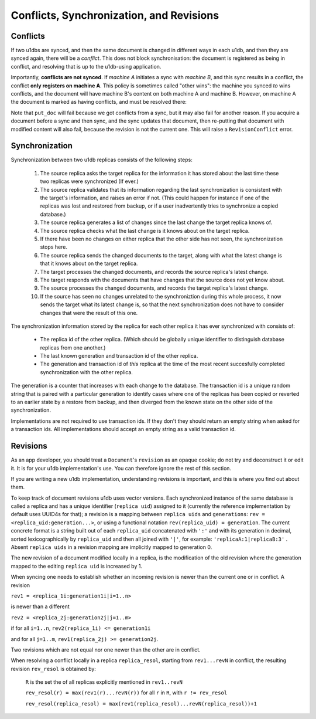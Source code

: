 .. _conflicts:

Conflicts, Synchronization, and Revisions
#########################################


Conflicts
---------

If two u1dbs are synced, and then the same document is changed in different
ways in each u1db, and then they are synced again, there will be a *conflict*.
This does not block synchronisation: the document is registered as being in
conflict, and resolving that is up to the u1db-using application.

Importantly, **conflicts are not synced**. If *machine A* initiates a sync with
*machine B*, and this sync results in a conflict, the conflict **only registers
on machine A**. This policy is sometimes called "other wins": the machine you
synced *to* wins conflicts, and the document will have machine B's content on
both machine A and machine B. However, on machine A the document is marked as
having conflicts, and must be resolved there:

.. testsetup ::

    import u1db, json
    db=u1db.open(':memory:', True)
    docFromA=u1db.Document('test','machineA:1',json.dumps({'camefrom':'machineA'}))
    db._put_doc_if_newer(docFromA, save_conflict=True, replica_uid='machineA', replica_gen=1)
    docFromB=u1db.Document('test','machineB:1',json.dumps({'camefrom':'machineB'}))
    db._put_doc_if_newer(docFromB, save_conflict=True, replica_uid='machineB', replica_gen=1)

.. doctest ::

    >>> docFromB
    Document(test, machineB:1, conflicted, '{"camefrom": "machineB"}')
    >>> docFromB.has_conflicts # the document is in conflict
    True
    >>> conflicts = db.get_doc_conflicts(docFromB.doc_id)
    >>> conflicts
    [Document(test, machineB:1, conflicted, u'{"camefrom": "machineB"}'), Document(test, machineA:1, u'{"camefrom": "machineA"}')]
    >>> db.resolve_doc(docFromB, [d.rev for d in conflicts]) # resolve in favour of B
    >>> doc_is_now = db.get_doc("test")
    >>> doc_is_now.content # the content has been updated to doc's content
    {u'camefrom': u'machineB'}
    >>> db.get_doc_conflicts(docFromB.doc_id)
    []
    >>> doc_is_now.has_conflicts # and is no longer in conflict
    False

Note that ``put_doc`` will fail because we got conflicts from a sync, but it
may also fail for another reason. If you acquire a document before a sync and
then sync, and the sync updates that document, then re-putting that document
with modified content will also fail, because the revision is not the current
one. This will raise a ``RevisionConflict`` error.

Synchronization
---------------

Synchronization between two u1db replicas consists of the following steps:

    1. The source replica asks the target replica for the information it has
       stored about the last time these two replicas were synchronized (If
       ever.)

    2. The source replica validates that its information regarding the last
       synchronization is consistent with the target's information, and
       raises an error if not. (This could happen for instance if one of the
       replicas was lost and restored from backup, or if a user inadvertently
       tries to synchronize a copied database.)

    3. The source replica generates a list of changes since the last change the
       target replica knows of.

    4. The source replica checks what the last change is it knows about on the
       target replica.

    5. If there have been no changes on either replica that the other side has
       not seen, the synchronization stops here.

    6. The source replica sends the changed documents to the target, along with
       what the latest change is that it knows about on the target replica.

    7. The target processes the changed documents, and records the source
       replica's latest change.

    8. The target responds with the documents that have changes that the source
       does not yet know about.

    9. The source processes the changed documents, and records the target
       replica's latest change.

    10. If the source has seen no changes unrelated to the synchroniztion
        during this whole process, it now sends the target what its latest
        change is, so that the next synchronization does not have to consider
        changes that were the result of this one.

The synchronization information stored by the replica for each other replica it
has ever synchronized with consists of:

    - The replica id of the other replica. (Which should be globally unique
      identifier to distinguish database replicas from one another.)

    - The last known generation and transaction id of the other replica.

    - The generation and transaction id of *this* replica at the time of the
      most recent succesfully completed synchronization with the other replica.

The generation is a counter that increases with each change to the database.
The transaction id is a unique random string that is paired with a particular
generation to identify cases where one of the replicas has been copied or
reverted to an earlier state by a restore from backup, and then diverged from
the known state on the other side of the synchronization.

Implementations are not required to use transaction ids. If they don't they
should return an empty string when asked for a transaction ids. All
implementations should accept an empty string as a valid transaction id.

Revisions
---------

As an app developer, you should treat a ``Document``'s ``revision`` as an
opaque cookie; do not try and deconstruct it or edit it. It is for your u1db
implementation's use. You can therefore ignore the rest of this section.

If you are writing a new u1db implementation, understanding revisions is
important, and this is where you find out about them.

To keep track of document revisions u1db uses vector versions. Each
synchronized instance of the same database is called a replica and has a unique
identifier (``replica uid``) assigned to it (currently the reference
implementation by default uses UUID4s for that); a revision is a mapping
between ``replica uids`` and ``generations``: ``rev
= <replica_uid:generation...>``, or using a functional notation
``rev(replica_uid) = generation``. The current concrete format is a string
built out of each ``replica_uid`` concatenated with ``':'`` and with its
generation in decimal, sorted lexicographically by ``replica_uid`` and then all
joined with ``'|'``, for example: ``'replicaA:1|replicaB:3'`` . Absent
``replica uids`` in a revision mapping are implicitly mapped to generation 0.

The new revision of a document modified locally in a replica, is the
modification of the old revision where the generation mapped to the editing
``replica uid`` is increased by 1.

When syncing one needs to establish whether an incoming revision is newer than
the current one or in conflict. A revision

``rev1 = <replica_1i:generation1i|i=1..n>``

is newer than a different

``rev2 = <replica_2j:generation2j|j=1..m>``

if for all ``i=1..n``, ``rev2(replica_1i) <= generation1i``

and for all ``j=1..m``, ``rev1(replica_2j) >= generation2j``.

Two revisions which are not equal nor one newer than the other are in conflict.

When resolving a conflict locally in a replica ``replica_resol``, starting from
``rev1...revN`` in conflict, the resulting revision ``rev_resol`` is obtained
by:

     ``R`` is the set the of all replicas explicitly mentioned in ``rev1..revN``

     ``rev_resol(r) = max(rev1(r)...revN(r))`` for all ``r`` in ``R``, with ``r != rev_resol``

     ``rev_resol(replica_resol) = max(rev1(replica_resol)...revN(replica_resol))+1``
